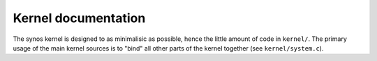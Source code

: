 Kernel documentation
====================

The synos kernel is designed to as minimalisic as possible, hence the little amount of code in ``kernel/``.
The primary usage of the main kernel sources is to "bind" all other parts of the kernel together (see ``kernel/system.c``).